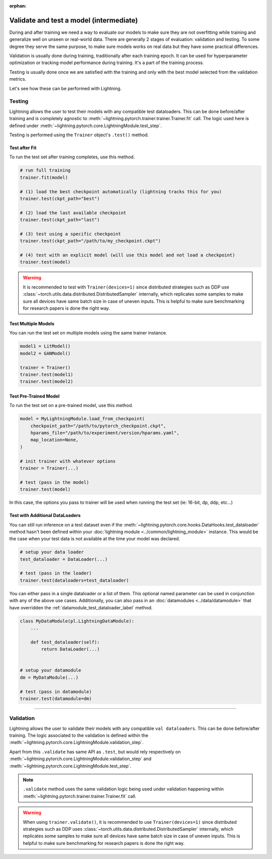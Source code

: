 .. _test_set:

:orphan:

########################################
Validate and test a model (intermediate)
########################################

During and after training we need a way to evaluate our models to make sure they are not overfitting while training and
generalize well on unseen or real-world data. There are generally 2 stages of evaluation: validation and testing. To some
degree they serve the same purpose, to make sure models works on real data but they have some practical differences.

Validation is usually done during training, traditionally after each training epoch. It can be used for hyperparameter optimization or tracking model performance during training.
It's a part of the training process.

Testing is usually done once we are satisfied with the training and only with the best model selected from the validation metrics.

Let's see how these can be performed with Lightning.

*******
Testing
*******

Lightning allows the user to test their models with any compatible test dataloaders. This can be done before/after training
and is completely agnostic to :meth:`~lightning.pytorch.trainer.trainer.Trainer.fit` call. The logic used here is defined under
:meth:`~lightning.pytorch.core.LightningModule.test_step`.

Testing is performed using the ``Trainer`` object's ``.test()`` method.

.. automethod:: lightning.pytorch.trainer.Trainer.test
    :noindex:


Test after Fit
==============

To run the test set after training completes, use this method.

.. code-block:: python

    # run full training
    trainer.fit(model)

    # (1) load the best checkpoint automatically (lightning tracks this for you)
    trainer.test(ckpt_path="best")

    # (2) load the last available checkpoint
    trainer.test(ckpt_path="last")

    # (3) test using a specific checkpoint
    trainer.test(ckpt_path="/path/to/my_checkpoint.ckpt")

    # (4) test with an explicit model (will use this model and not load a checkpoint)
    trainer.test(model)

.. warning::

    It is recommended to test with ``Trainer(devices=1)`` since distributed strategies such as DDP
    use :class:`~torch.utils.data.distributed.DistributedSampler` internally, which replicates some samples to
    make sure all devices have same batch size in case of uneven inputs. This is helpful to make sure
    benchmarking for research papers is done the right way.


Test Multiple Models
====================

You can run the test set on multiple models using the same trainer instance.

.. code-block:: python

    model1 = LitModel()
    model2 = GANModel()

    trainer = Trainer()
    trainer.test(model1)
    trainer.test(model2)


Test Pre-Trained Model
======================

To run the test set on a pre-trained model, use this method.

.. code-block:: python

    model = MyLightningModule.load_from_checkpoint(
        checkpoint_path="/path/to/pytorch_checkpoint.ckpt",
        hparams_file="/path/to/experiment/version/hparams.yaml",
        map_location=None,
    )

    # init trainer with whatever options
    trainer = Trainer(...)

    # test (pass in the model)
    trainer.test(model)

In this  case, the options you pass to trainer will be used when
running the test set (ie: 16-bit, dp, ddp, etc...)


Test with Additional DataLoaders
================================

You can still run inference on a test dataset even if the :meth:`~lightning.pytorch.core.hooks.DataHooks.test_dataloader` method hasn't been
defined within your :doc:`lightning module <../common/lightning_module>` instance. This would be the case when your test data
is not available at the time your model was declared.

.. code-block:: python

    # setup your data loader
    test_dataloader = DataLoader(...)

    # test (pass in the loader)
    trainer.test(dataloaders=test_dataloader)

You can either pass in a single dataloader or a list of them. This optional named
parameter can be used in conjunction with any of the above use cases. Additionally,
you can also pass in an :doc:`datamodules <../data/datamodule>` that have overridden the
:ref:`datamodule_test_dataloader_label` method.

.. code-block:: python

    class MyDataModule(pl.LightningDataModule):
        ...

        def test_dataloader(self):
            return DataLoader(...)


    # setup your datamodule
    dm = MyDataModule(...)

    # test (pass in datamodule)
    trainer.test(datamodule=dm)

----------

**********
Validation
**********

Lightning allows the user to validate their models with any compatible ``val dataloaders``. This can be done before/after training.
The logic associated to the validation is defined within the :meth:`~lightning.pytorch.core.LightningModule.validation_step`.

Apart from this ``.validate`` has same API as ``.test``, but would rely respectively on :meth:`~lightning.pytorch.core.LightningModule.validation_step` and :meth:`~lightning.pytorch.core.LightningModule.test_step`.

.. note::
    ``.validate`` method uses the same validation logic being used under validation happening within
    :meth:`~lightning.pytorch.trainer.trainer.Trainer.fit` call.

.. warning::

    When using ``trainer.validate()``, it is recommended to use ``Trainer(devices=1)`` since distributed strategies such as DDP
    uses :class:`~torch.utils.data.distributed.DistributedSampler` internally, which replicates some samples to
    make sure all devices have same batch size in case of uneven inputs. This is helpful to make sure
    benchmarking for research papers is done the right way.

.. automethod:: lightning.pytorch.trainer.Trainer.validate
    :noindex:
